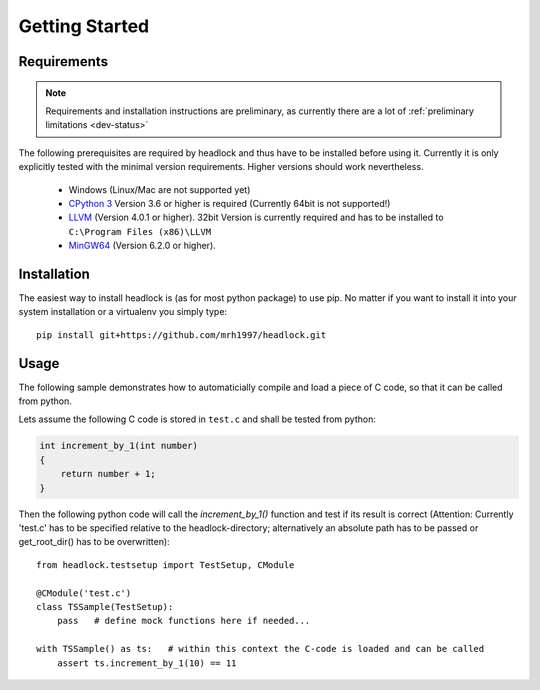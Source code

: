 ###############
Getting Started
###############


Requirements
============

.. note:: Requirements and installation instructions are preliminary,
   as currently there are a lot of :ref:`preliminary limitations <dev-status>`

The following prerequisites are required by headlock and
thus have to be installed before using it.
Currently it is only explicitly tested  with the minimal version requirements.
Higher versions should work nevertheless.

 * Windows (Linux/Mac are not supported yet)
 * `CPython 3 <https://www.python.org/downloads/release>`_
   Version 3.6 or higher is required (Currently 64bit is not supported!)
 * `LLVM <http://releases.llvm.org/download.html>`_ (Version 4.0.1 or higher).
   32bit Version is currently required and has to be installed to
   ``C:\Program Files (x86)\LLVM``
 * `MinGW64 <http://mingw-w64.org/doku.php/download/mingw-builds>`_
   (Version 6.2.0 or higher).



Installation
============

The easiest way to install headlock is (as for most python package) to use pip.
No matter if you want to install it into your system installation or a
virtualenv you simply type::

   pip install git+https://github.com/mrh1997/headlock.git


Usage
=====

The following sample demonstrates how to automaticially compile and load
a piece of C code, so that it can be called from python.

Lets assume the following C code is stored in ``test.c`` and shall be tested
from python:

.. code-block:: C

   int increment_by_1(int number)
   {
       return number + 1;
   }

Then the following python code will call the *increment_by_1()* function and
test if its result is correct (Attention: Currently 'test.c' has to be
specified relative to the headlock-directory; alternatively an absolute path
has to be passed or get_root_dir() has to be overwritten)::

   from headlock.testsetup import TestSetup, CModule

   @CModule('test.c')
   class TSSample(TestSetup):
       pass   # define mock functions here if needed...

   with TSSample() as ts:   # within this context the C-code is loaded and can be called
       assert ts.increment_by_1(10) == 11

